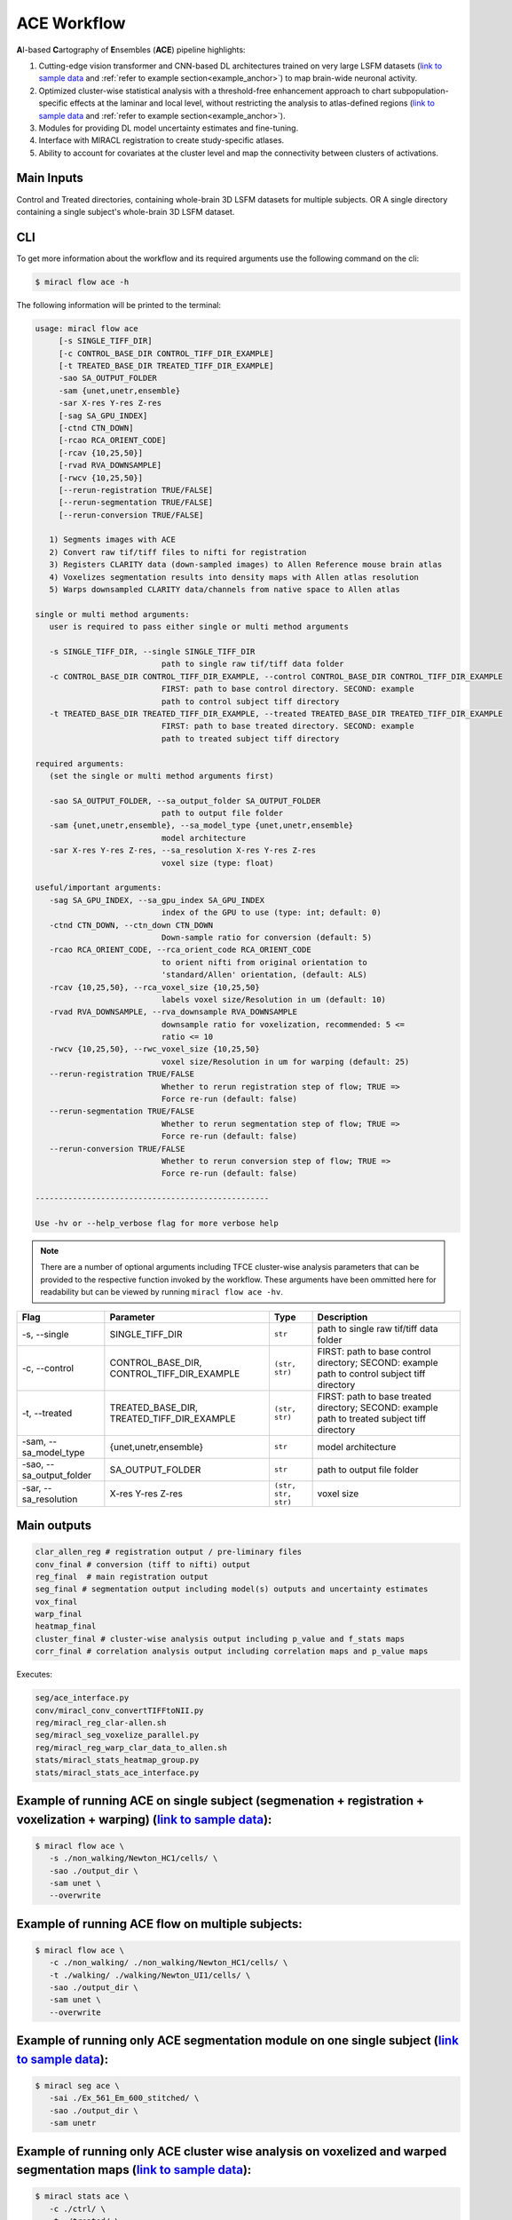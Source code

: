 ACE Workflow
############

**A**\ I-based **C**\ artography of **E**\ nsembles (**ACE**) pipeline highlights:

1. Cutting-edge vision transformer and CNN-based DL architectures trained on 
   very large LSFM datasets (`link to sample data <https://drive.google.com/drive/folders/14xWysQshKxwuTDWEQHT3OGKcH16scrrQ>`_ 
   and :ref:`refer to example section<example_anchor>`) to map brain-wide neuronal activity.
2. Optimized cluster-wise statistical analysis with a threshold-free 
   enhancement approach to chart subpopulation-specific effects at the laminar 
   and local level, without restricting the analysis to atlas-defined regions 
   (`link to sample data <https://drive.google.com/drive/folders/1IgN9fDEVNeeT0a_BCzy3nReJWfxbrg72>`_ 
   and :ref:`refer to example section<example_anchor>`).
3. Modules for providing DL model uncertainty estimates and fine-tuning.
4. Interface with MIRACL registration to create study-specific atlases.
5. Ability to account for covariates at the cluster level and map the 
   connectivity between clusters of activations.

Main Inputs
============

Control and Treated directories, containing whole-brain 3D LSFM datasets for multiple subjects.
OR 
A single directory containing a single subject's whole-brain 3D LSFM dataset.

CLI
===

To get more information about the workflow and its required arguments 
use the following command on the cli:

.. code-block::

   $ miracl flow ace -h

The following information will be printed to the terminal:

.. code-block::

   usage: miracl flow ace
        [-s SINGLE_TIFF_DIR]
        [-c CONTROL_BASE_DIR CONTROL_TIFF_DIR_EXAMPLE]
        [-t TREATED_BASE_DIR TREATED_TIFF_DIR_EXAMPLE]
        -sao SA_OUTPUT_FOLDER
        -sam {unet,unetr,ensemble}
        -sar X-res Y-res Z-res
        [-sag SA_GPU_INDEX]
        [-ctnd CTN_DOWN]
        [-rcao RCA_ORIENT_CODE]
        [-rcav {10,25,50}]
        [-rvad RVA_DOWNSAMPLE]
        [-rwcv {10,25,50}]
        [--rerun-registration TRUE/FALSE]
        [--rerun-segmentation TRUE/FALSE]
        [--rerun-conversion TRUE/FALSE]

      1) Segments images with ACE
      2) Convert raw tif/tiff files to nifti for registration
      3) Registers CLARITY data (down-sampled images) to Allen Reference mouse brain atlas
      4) Voxelizes segmentation results into density maps with Allen atlas resolution
      5) Warps downsampled CLARITY data/channels from native space to Allen atlas

   single or multi method arguments:
      user is required to pass either single or multi method arguments

      -s SINGLE_TIFF_DIR, --single SINGLE_TIFF_DIR
                              path to single raw tif/tiff data folder
      -c CONTROL_BASE_DIR CONTROL_TIFF_DIR_EXAMPLE, --control CONTROL_BASE_DIR CONTROL_TIFF_DIR_EXAMPLE
                              FIRST: path to base control directory. SECOND: example
                              path to control subject tiff directory
      -t TREATED_BASE_DIR TREATED_TIFF_DIR_EXAMPLE, --treated TREATED_BASE_DIR TREATED_TIFF_DIR_EXAMPLE
                              FIRST: path to base treated directory. SECOND: example
                              path to treated subject tiff directory

   required arguments:
      (set the single or multi method arguments first)

      -sao SA_OUTPUT_FOLDER, --sa_output_folder SA_OUTPUT_FOLDER
                              path to output file folder
      -sam {unet,unetr,ensemble}, --sa_model_type {unet,unetr,ensemble}
                              model architecture
      -sar X-res Y-res Z-res, --sa_resolution X-res Y-res Z-res
                              voxel size (type: float)

   useful/important arguments:
      -sag SA_GPU_INDEX, --sa_gpu_index SA_GPU_INDEX
                              index of the GPU to use (type: int; default: 0)
      -ctnd CTN_DOWN, --ctn_down CTN_DOWN
                              Down-sample ratio for conversion (default: 5)
      -rcao RCA_ORIENT_CODE, --rca_orient_code RCA_ORIENT_CODE
                              to orient nifti from original orientation to
                              'standard/Allen' orientation, (default: ALS)
      -rcav {10,25,50}, --rca_voxel_size {10,25,50}
                              labels voxel size/Resolution in um (default: 10)
      -rvad RVA_DOWNSAMPLE, --rva_downsample RVA_DOWNSAMPLE
                              downsample ratio for voxelization, recommended: 5 <=
                              ratio <= 10
      -rwcv {10,25,50}, --rwc_voxel_size {10,25,50}
                              voxel size/Resolution in um for warping (default: 25)
      --rerun-registration TRUE/FALSE
                              Whether to rerun registration step of flow; TRUE =>
                              Force re-run (default: false)
      --rerun-segmentation TRUE/FALSE
                              Whether to rerun segmentation step of flow; TRUE =>
                              Force re-run (default: false)
      --rerun-conversion TRUE/FALSE
                              Whether to rerun conversion step of flow; TRUE =>
                              Force re-run (default: false)

   --------------------------------------------------
   
   Use -hv or --help_verbose flag for more verbose help


.. note::

   There are a number of optional arguments including TFCE cluster-wise analysis parameters that can be provided to the
   respective function invoked by the workflow. These arguments have been 
   ommitted here for readability but can be viewed by running ``miracl flow ace -hv``.

.. table::

   ==================================  ================================================  ===================  ===================================================================================================
   Flag                                Parameter                                         Type                 Description                     
   ==================================  ================================================  ===================  ===================================================================================================
   \-s, \-\-single                     SINGLE_TIFF_DIR                                   ``str``              path to single raw tif/tiff data folder
   \-c, \-\-control                    CONTROL_BASE_DIR, CONTROL_TIFF_DIR_EXAMPLE        ``(str, str)``       FIRST: path to base control directory; SECOND: example path to control subject tiff directory
   \-t, \-\-treated                    TREATED_BASE_DIR, TREATED_TIFF_DIR_EXAMPLE        ``(str, str)``       FIRST: path to base treated directory; SECOND: example path to treated subject tiff directory
   \-sam, \-\-sa_model_type            {unet,unetr,ensemble}                             ``str``              model architecture              
   \-sao, \-\-sa_output_folder         SA_OUTPUT_FOLDER                                  ``str``              path to output file folder
   \-sar, \-\-sa_resolution            X-res Y-res Z-res                                 ``(str, str, str)``  voxel size 
   ==================================  ================================================  ===================  ===================================================================================================


Main outputs
============

.. code-block::

   clar_allen_reg # registration output / pre-liminary files  
   conv_final # conversion (tiff to nifti) output
   reg_final  # main registration output 
   seg_final # segmentation output including model(s) outputs and uncertainty estimates
   vox_final 
   warp_final 
   heatmap_final
   cluster_final # cluster-wise analysis output including p_value and f_stats maps
   corr_final # correlation analysis output including correlation maps and p_value maps

Executes:

.. code-block::

   seg/ace_interface.py
   conv/miracl_conv_convertTIFFtoNII.py
   reg/miracl_reg_clar-allen.sh
   seg/miracl_seg_voxelize_parallel.py
   reg/miracl_reg_warp_clar_data_to_allen.sh
   stats/miracl_stats_heatmap_group.py
   stats/miracl_stats_ace_interface.py

.. _example_anchor:

Example of running ACE on single subject (segmenation + registration + voxelization + warping) (`link to sample data <https://drive.google.com/drive/folders/14xWysQshKxwuTDWEQHT3OGKcH16scrrQ>`_):
===================================================================================================================================================================================================

.. code-block::

   $ miracl flow ace \
      -s ./non_walking/Newton_HC1/cells/ \
      -sao ./output_dir \
      -sam unet \
      --overwrite


Example of running ACE flow on multiple subjects:
=================================================

.. code-block::

   $ miracl flow ace \
      -c ./non_walking/ ./non_walking/Newton_HC1/cells/ \
      -t ./walking/ ./walking/Newton_UI1/cells/ \
      -sao ./output_dir \
      -sam unet \
      --overwrite


Example of running only ACE segmentation module on one single subject (`link to sample data <https://drive.google.com/drive/folders/14xWysQshKxwuTDWEQHT3OGKcH16scrrQ>`_):
=====================================================================================================================================================================================

.. code-block::

   $ miracl seg ace \
      -sai ./Ex_561_Em_600_stitched/ \
      -sao ./output_dir \
      -sam unetr


Example of running only ACE cluster wise analysis on voxelized and warped segmentation maps (`link to sample data <https://drive.google.com/drive/folders/1IgN9fDEVNeeT0a_BCzy3nReJWfxbrg72>`_):
===========================================================================================================================================================================================================

.. code-block::

   $ miracl stats ace \
      -c ./ctrl/ \
      -t ./treated/ \
      -sao ./output_dir \
